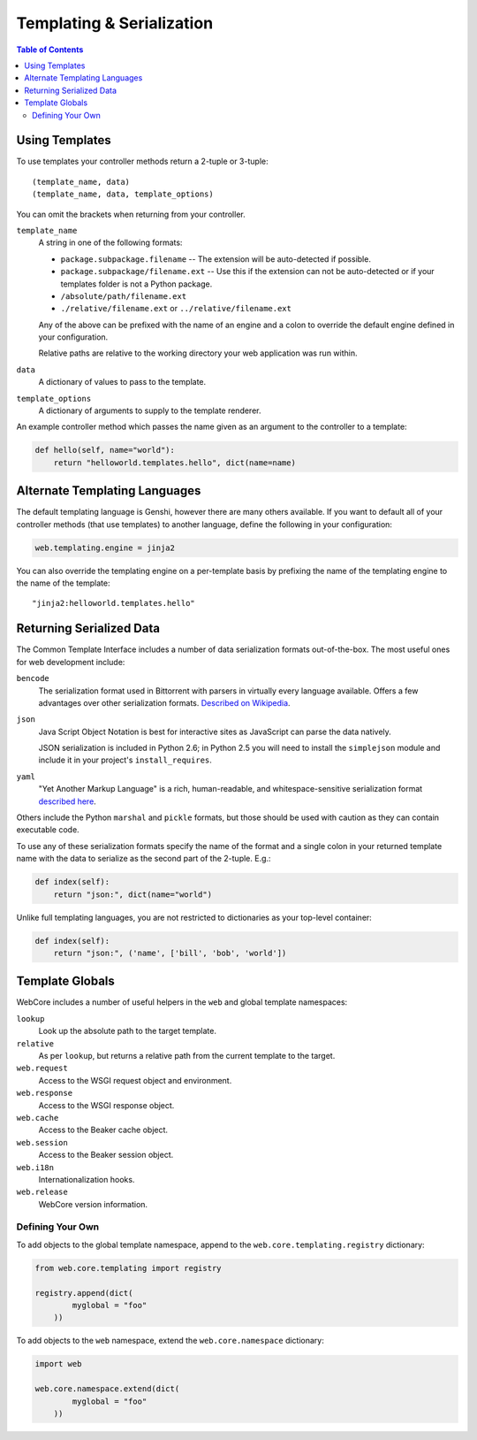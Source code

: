 .. _templating-section:

**************************
Templating & Serialization
**************************

.. contents:: Table of Contents
   :depth: 2
   :local:


Using Templates
===============

To use templates your controller methods return a 2-tuple or 3-tuple::

   (template_name, data)
   (template_name, data, template_options)

You can omit the brackets when returning from your controller.

``template_name``
   A string in one of the following formats:
   
   * ``package.subpackage.filename`` -- The extension will be auto-detected if possible.
   * ``package.subpackage/filename.ext`` -- Use this if the extension can not be auto-detected or if your templates folder is not a Python package.
   * ``/absolute/path/filename.ext``
   * ``./relative/filename.ext`` or ``../relative/filename.ext``
   
   Any of the above can be prefixed with the name of an engine and a colon to override the default engine defined in your configuration.
   
   Relative paths are relative to the working directory your web application was run within.

``data``
   A dictionary of values to pass to the template.

``template_options``
   A dictionary of arguments to supply to the template renderer.

An example controller method which passes the name given as an argument to the controller to a template:

.. code-block:: python

   def hello(self, name="world"):
       return "helloworld.templates.hello", dict(name=name)


Alternate Templating Languages
==============================

The default templating language is Genshi, however there are many others available.  If you want to default all of your controller methods (that use templates) to another language, define the following in your configuration:

.. code-block:: ini

   web.templating.engine = jinja2

You can also override the templating engine on a per-template basis by prefixing the name of the templating engine to the name of the template::

   "jinja2:helloworld.templates.hello"


Returning Serialized Data
=========================

The Common Template Interface includes a number of data serialization formats out-of-the-box.  The most useful ones for web development include:

``bencode``
   The serialization format used in Bittorrent with parsers in virtually every language available.  Offers a few advantages over other serialization formats.  `Described on Wikipedia <http://en.wikipedia.org/wiki/Bencode>`_.

``json``
   Java Script Object Notation is best for interactive sites as JavaScript can parse the data natively.
   
   JSON serialization is included in Python 2.6; in Python 2.5 you will need to install the ``simplejson`` module and include it in your project's ``install_requires``.

``yaml``
   "Yet Another Markup Language" is a rich, human-readable, and whitespace-sensitive serialization format `described here <http://www.yaml.org/>`_.

Others include the Python ``marshal`` and ``pickle`` formats, but those should be used with caution as they can contain executable code.

To use any of these serialization formats specify the name of the format and a single colon in your returned template name with the data to serialize as the second part of the 2-tuple.  E.g.:

.. code-block:: python

   def index(self):
       return "json:", dict(name="world")

Unlike full templating languages, you are not restricted to dictionaries as your top-level container:

.. code-block:: python

   def index(self):
       return "json:", ('name', ['bill', 'bob', 'world'])


Template Globals
================

WebCore includes a number of useful helpers in the ``web`` and global template namespaces:

``lookup``
   Look up the absolute path to the target template.

``relative``
   As per ``lookup``, but returns a relative path from the current template to the target.

``web.request``
   Access to the WSGI request object and environment.

``web.response``
   Access to the WSGI response object.

``web.cache``
   Access to the Beaker cache object.

``web.session``
   Access to the Beaker session object.

``web.i18n``
   Internationalization hooks.

``web.release``
   WebCore version information.



Defining Your Own
-----------------

To add objects to the global template namespace, append to the ``web.core.templating.registry`` dictionary:

.. code-block:: python

   from web.core.templating import registry
   
   registry.append(dict(
           myglobal = "foo"
       ))

To add objects to the ``web`` namespace, extend the ``web.core.namespace`` dictionary:

.. code-block:: python

   import web
   
   web.core.namespace.extend(dict(
           myglobal = "foo"
       ))
